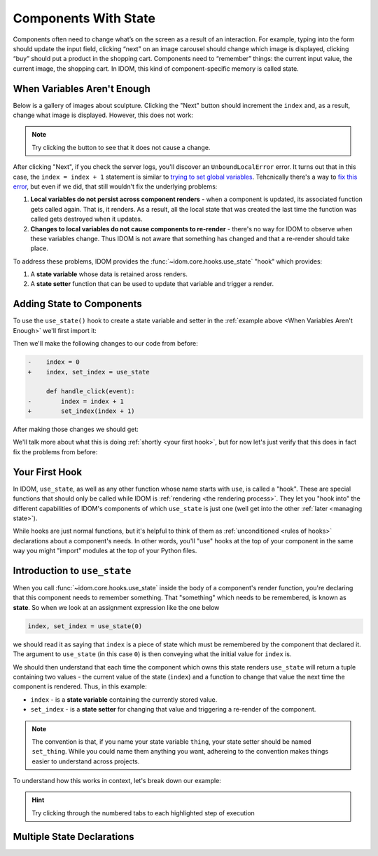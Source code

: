 Components With State
=====================

Components often need to change what’s on the screen as a result of an interaction. For
example, typing into the form should update the input field, clicking “next” on an image
carousel should change which image is displayed, clicking “buy” should put a product in
the shopping cart. Components need to “remember” things: the current input value, the
current image, the shopping cart. In IDOM, this kind of component-specific memory is
called state.


When Variables Aren't Enough
----------------------------

Below is a gallery of images about sculpture. Clicking the "Next" button should
increment the ``index`` and, as a result, change what image is displayed. However, this
does not work:

.. example:: adding_interactivity.when_variables_arent_enough
    :activate-result:

.. note::

    Try clicking the button to see that it does not cause a change.

After clicking "Next", if you check the server logs, you'll discover an
``UnboundLocalError`` error. It turns out that in this case, the ``index = index + 1``
statement is similar to `trying to set global variables
<https://stackoverflow.com/questions/9264763/dont-understand-why-unboundlocalerror-occurs-closure>`__.
Tehcnically there's a way to `fix this error
<https://docs.python.org/3/reference/simple_stmts.html#nonlocal>`__, but even if we did,
that still wouldn't fix the underlying problems:

1. **Local variables do not persist across component renders** - when a component is
   updated, its associated function gets called again. That is, it renders. As a result,
   all the local state that was created the last time the function was called gets
   destroyed when it updates.

2. **Changes to local variables do not cause components to re-render** - there's no way
   for IDOM to observe when these variables change. Thus IDOM is not aware that
   something has changed and that a re-render should take place.

To address these problems, IDOM provides the :func:`~idom.core.hooks.use_state` "hook"
which provides:

1. A **state variable** whose data is retained aross renders.

2. A **state setter** function that can be used to update that variable and trigger a
   render.


Adding State to Components
--------------------------

To use the ``use_state()`` hook to create a state variable and setter in the
:ref:`example above <When Variables Aren't Enough>` we'll first import it:

.. testcode::

    from idom import use_state

Then we'll make the following changes to our code from before:

.. code-block:: diff

    -    index = 0
    +    index, set_index = use_state

         def handle_click(event):
    -        index = index + 1
    +        set_index(index + 1)

After making those changes we should get:

.. code-block::
    :linenos:
    :lineno-start: 14

        index, set_index = use_state(0)

        def handle_click(event):
            set_index(index + 1)

We'll talk more about what this is doing :ref:`shortly <your first hook>`, but for
now let's just verify that this does in fact fix the problems from before:

.. example:: adding_interactivity.adding_state_variable
    :activate-result:


Your First Hook
---------------

In IDOM, ``use_state``, as well as any other function whose name starts with ``use``, is
called a "hook". These are special functions that should only be called while IDOM is
:ref:`rendering <the rendering process>`. They let you "hook into" the different
capabilities of IDOM's components of which ``use_state`` is just one (well get into the
other :ref:`later <managing state>`).

While hooks are just normal functions, but it's helpful to think of them as
:ref:`unconditioned <rules of hooks>` declarations about a component's needs. In other
words, you'll "use" hooks at the top of your component in the same way you might
"import" modules at the top of your Python files.


Introduction to ``use_state``
-----------------------------

When you call :func:`~idom.core.hooks.use_state` inside the body of a component's render
function, you're declaring that this component needs to remember something. That
"something" which needs to be remembered, is known as **state**. So when we look at an
assignment expression like the one below

.. code-block::

    index, set_index = use_state(0)

we should read it as saying that ``index`` is a piece of state which must be
remembered by the component that declared it. The argument to ``use_state`` (in this
case ``0``) is then conveying what the initial value for ``index`` is.

We should then understand that each time the component which owns this state renders
``use_state`` will return a tuple containing two values - the current value of the state
(``index``) and a function to change that value the next time the component is rendered.
Thus, in this example:

- ``index`` - is a **state variable** containing the currently stored value.
- ``set_index`` - is a **state setter** for changing that value and triggering a re-render
  of the component.

.. note::

    The convention is that, if you name your state variable ``thing``, your state setter
    should be named ``set_thing``. While you could name them anything you want,
    adhereing to the convention makes things easier to understand across projects.

To understand how this works in context, let's break down our example:

.. tab-set::

    .. tab-item:: 1

        .. raw:: html

            <h2>Initial render</h2>

        .. literalinclude:: /_examples/adding_interactivity/adding_state_variable/app.py
            :lines: 12-33
            :emphasize-lines: 2

    .. tab-item:: 2

        .. raw:: html

            <h2>Initial state declaration</h2>

        .. literalinclude:: /_examples/adding_interactivity/adding_state_variable/app.py
            :lines: 12-33
            :emphasize-lines: 3

    .. tab-item:: 3

        .. raw:: html

            <h2>Define event handler</h2>

        .. literalinclude:: /_examples/adding_interactivity/adding_state_variable/app.py
            :lines: 12-33
            :emphasize-lines: 5

    .. tab-item:: 4

        .. raw:: html

            <h2>Return the view</h2>

        .. literalinclude:: /_examples/adding_interactivity/adding_state_variable/app.py
            :lines: 12-33
            :emphasize-lines: 16

    .. tab-item:: 5

        .. raw:: html

            <h2>User interaction</h2>

        .. literalinclude:: /_examples/adding_interactivity/adding_state_variable/app.py
            :lines: 12-33

    .. tab-item:: 6

        .. raw:: html

            <h2>Event handler triggers</h2>

        .. literalinclude:: /_examples/adding_interactivity/adding_state_variable/app.py
            :lines: 12-33
            :emphasize-lines: 6

    .. tab-item:: 7

        .. raw:: html

            <h2>Next render begins</h2>

        .. literalinclude:: /_examples/adding_interactivity/adding_state_variable/app.py
            :lines: 12-33
            :emphasize-lines: 2

    .. tab-item:: 8

        .. raw:: html

            <h2>Next state is acquired</h2>

        .. literalinclude:: /_examples/adding_interactivity/adding_state_variable/app.py
            :lines: 12-33
            :emphasize-lines: 3

    .. tab-item:: 9

        **Repeat...**

        ...

.. hint::

    Try clicking through the numbered tabs to each highlighted step of execution

Multiple State Declarations
---------------------------
